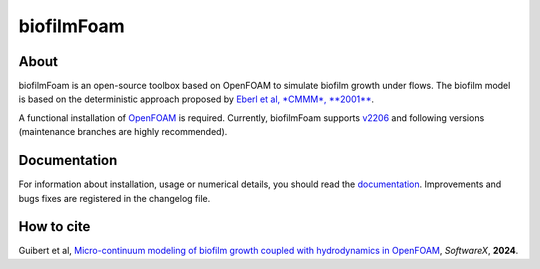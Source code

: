 biofilmFoam
===========

About
-----

biofilmFoam is an open-source toolbox based on OpenFOAM to simulate biofilm growth under flows.
The biofilm model is based on the deterministic approach proposed by
`Eberl et al, *CMMM*, **2001** <https://onlinelibrary.wiley.com/doi/abs/10.1080/10273660108833072>`_. 

A functional installation of `OpenFOAM <https://develop.openfoam.com/Development/openfoam>`_ is required. 
Currently, biofilmFoam supports `v2206 <https://www.openfoam.com/news/main-news/openfoam-v2206>`_ and following versions (maintenance branches are highly recommended).

Documentation
-------------

For information about installation, usage or numerical details, you should read the `documentation <https://biofilmfoam.readthedocs.io/>`_. Improvements and bugs fixes are registered in the changelog file.

How to cite
-----------

Guibert et al, `Micro-continuum modeling of biofilm growth coupled with hydrodynamics in OpenFOAM <https://>`_, *SoftwareX*, **2024**.

